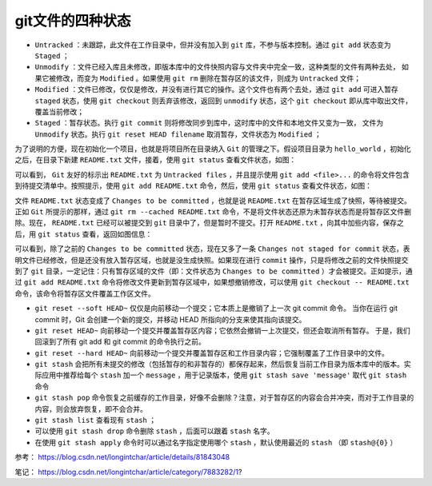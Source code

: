 **********
git文件的四种状态
**********

.. image:: ./images/status.png

- ``Untracked`` ：未跟踪，此文件在工作目录中，但并没有加入到 ``git`` 库，不参与版本控制。通过 ``git add`` 状态变为 ``Staged`` ；
- ``Unmodify`` ：文件已经入库且未修改，即版本库中的文件快照内容与文件夹中完全一致，这种类型的文件有两种去处， 如果它被修改，而变为 ``Modified`` 。如果使用 ``git rm`` 删除在暂存区的该文件，则成为 ``Untracked`` 文件；
- ``Modified`` ：文件已修改，仅仅是修改，并没有进行其它的操作。这个文件也有两个去处，通过 ``git add`` 可进入暂存 ``staged`` 状态，使用 ``git checkout`` 则丢弃该修改，返回到 ``unmodify`` 状态，这个 ``git checkout`` 即从库中取出文件，覆盖当前修改；
- ``Staged`` ：暂存状态。执行 ``git commit`` 则将修改同步到库中，这时库中的文件和本地文件又变为一致， 文件为 ``Unmodify`` 状态。执行 ``git reset HEAD filename`` 取消暂存，文件状态为 ``Modified`` ；

为了说明的方便，现在初始化一个项目，也就是将项目所在目录纳入 ``Git`` 的管理之下。假设项目目录为 ``hello_world`` ，初始化之后，在目录下新建 ``README.txt`` 文件，接着，使用 ``git status`` 查看文件状态，如图：

.. image:: ./images/untracked.png

可以看到， ``Git`` 友好的标示出 ``README.txt`` 为 ``Untracked files`` ，并且提示使用 ``git add <file>...`` 的命令将文件包含到待提交清单中。按照提示，使用 ``git add README.txt`` 命令，然后，使用 ``git status`` 查看文件状态，如图：

.. image:: ./images/stage.png

文件 ``README.txt`` 状态变成了 ``Changes to be committed`` ，也就是说 ``README.txt`` 在暂存区域生成了快照，等待被提交。正如 ``Git`` 所提示的那样，通过 ``git rm --cached README.txt`` 命令，不是将文件状态还原为未暂存状态而是将暂存区文件删除。现在， ``README.txt`` 已经可以被提交到 ``git`` 目录中了，但是暂时不提交。打开 ``README.txt`` ，向其中加些内容，保存之后，用 ``git status`` 查看，返回如图信息：

.. image:: ./images/unstage_commit.png

可以看到，除了之前的 ``Changes to be committed`` 状态，现在又多了一条 ``Changes not staged for commit`` 状态，表明文件已经修改，但是还没有放入暂存区域，也就是没生成快照。如果现在进行 ``commit`` 操作，只是将修改之前的文件快照提交到了 ``git`` 目录，一定记住：只有暂存区域的文件（即：文件状态为 ``Changes to be committed`` ）才会被提交。正如提示，通过 ``git add README.txt`` 命令将修改文件更新到暂存区域中，如果想撤销修改，可以使用 ``git checkout -- README.txt`` 命令，该命令将暂存区文件覆盖工作区文件。

- ``git reset --soft HEAD~`` 仅仅是向前移动一个提交；它本质上是撤销了上一次 git commit 命令。 当你在运行 git commit 时，Git 会创建一个新的提交，并移动 HEAD 所指向的分支来使其指向该提交。
- ``git reset HEAD~`` 向前移动一个提交并覆盖暂存区内容；它依然会撤销一上次提交，但还会取消所有暂存。 于是，我们回滚到了所有 git add 和 git commit 的命令执行之前。
- ``git reset --hard HEAD~`` 向前移动一个提交并覆盖暂存区和工作目录内容；它强制覆盖了工作目录中的文件。


- ``git stash`` 会把所有未提交的修改（包括暂存的和非暂存的）都保存起来，然后恢复当前工作目录为版本库中的版本。实际应用中推荐给每个 ``stash`` 加一个 ``message`` ，用于记录版本，使用 ``git stash save 'message'`` 取代 ``git stash`` 命令
- ``git stash pop`` 命令恢复之前缓存的工作目录，好像不会删除？注意，对于暂存区的内容会合并冲突，而对于工作目录的内容，则会放弃恢复，即不会合并。
- ``git stash list`` 查看现有 ``stash`` ；
- 可以使用 ``git stash drop`` 命令删除 ``stash`` ，后面可以跟着 ``stash`` 名字。
- 在使用 ``git stash apply`` 命令时可以通过名字指定使用哪个 ``stash`` ，默认使用最近的 ``stash`` （即 ``stash@{0}`` ）


参考： https://blog.csdn.net/longintchar/article/details/81843048


笔记： https://blog.csdn.net/longintchar/article/category/7883282/1?

